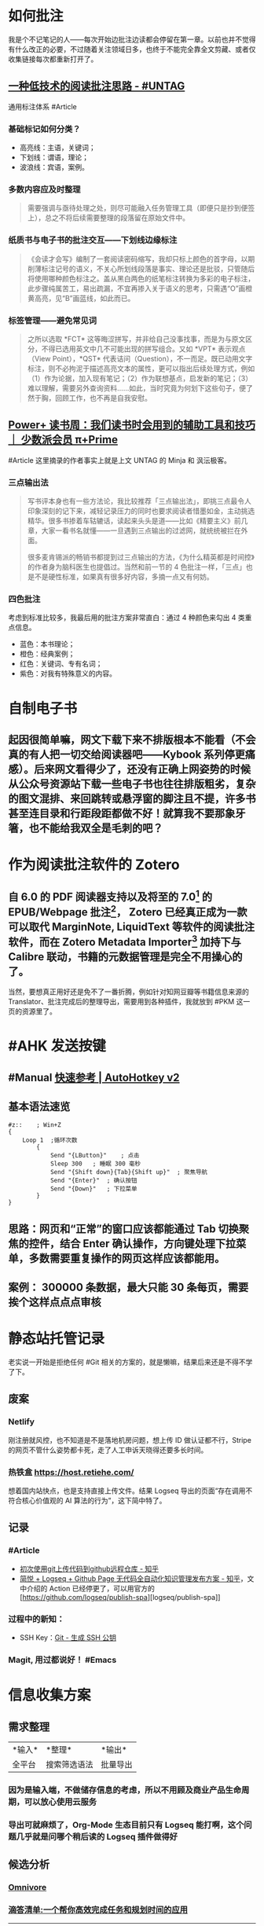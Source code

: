 #+Description: 被你发现了！你看确实没写什么东西，话说如果以记录知识的角度，网上最多的“迁移到 Hugo”真的有反复写的必要吗？不如把搜过的教程链接搜集下完事。所以你可以点击 #Article 查看我的剪藏库！

* 如何批注
:PROPERTIES:
:heading: true
:END:
我是个不记笔记的人——每次开始边批注边读都会停留在第一章。以前也并不觉得有什么改正的必要，不过随着关注领域日多，也终于不能完全靠全文剪藏、或者仅收集链接每次都重新打开了。
** [[https://utgd.net/article/20107][一种低技术的阅读批注思路 - #UNTAG]]
通用标注体系 #Article
*** 基础标记如何分类？
- 高亮线：主语，关键词；
- 下划线：谓语，理论；
- 波浪线：宾语，案例。
*** 多数内容应及时整理
#+BEGIN_QUOTE
需要强调与亟待处理之处，则尽可能融入任务管理工具（即便只是抄到便签上），总之不将后续需要整理的段落留在原始文件中。
#+END_QUOTE
*** 纸质书与电子书的批注交互——下划线边缘标注
#+BEGIN_QUOTE
《会读才会写》编制了一套阅读密码缩写，我却只标上颜色的首字母，以期削薄标注记号的语义，不关心所划线段落是事实、理论还是批驳，只管随后将使用哪种颜色标注之。盖从黑白两色的纸笔标注转换为多彩的电子标注，此步骤纯属苦工，易出疏漏，不宜再掺入关于语义的思考，只需遇“O”画橙黄高亮，见“B”画蓝线，如此而已。
#+END_QUOTE
*** 标签管理——避免常见词
#+BEGIN_QUOTE
之所以选取 *FCT* 这等晦涩拼写，并非给自己没事找事，而是为与原文区分，不得已选用英文中几不可能出现的拼写组合。又如 *VPT* 表示观点（View Point），*QST* 代表诘问（Question），不一而足。既已动用文字标注，则不必拘泥于描述高亮文本的属性，更可以指出后续处理方式，例如（1）作为论据，加入现有笔记；（2）作为联想基点，启发新的笔记；（3）难以理解，需要另外查询资料……如此，当时究竟为何划下这些句子，便了然于胸，回顾工作，也不再是自我安慰。
#+END_QUOTE
** [[https://sspai.com/prime/story/54211][Power+ 读书周：我们读书时会用到的辅助工具和技巧 ｜ 少数派会员  π+Prime]]
#Article 这里摘录的作者事实上就是上文 UNTAG 的 Minja 和 沨沄极客。
*** 三点输出法
#+BEGIN_QUOTE
写书评本身也有一些方法论，我比较推荐「三点输出法」，即挑三点最令人印象深刻的记下来，减轻记录压力的同时也要求阅读者惜墨如金，主动挑选精华。很多书掺着车轱辘话，读起来头头是道——比如《精要主义》前几章，大家一看书名就懂——一旦遇到三点输出的过滤网，就统统被拦在外面。

很多麦肯锡派的畅销书都提到过三点输出的方法，《为什么精英都是时间控》的作者身为脑科医生也提倡过。当然和前一节的 4 色批注一样，「三点」也是不是硬性标准，如果真有很多好内容，多摘一点又有何妨。
#+END_QUOTE
*** 四色批注
考虑到标准比较多，我最后用的批注方案非常直白：通过 4 种颜色来勾出 4 类重点信息。
- 蓝色：本书理论； 
- 橙色：经典案例； 
- 红色：关键词、专有名词； 
- 紫色：对我有特殊意义的内容。
* 自制电子书
:PROPERTIES:
:heading: true
:collapsed: true
:END:
** 起因很简单嘛，网文下载下来不排版根本不能看（不会真的有人把一切交给阅读器吧——Kybook 系列停更痛感）。后来网文看得少了，还没有正确上网姿势的时候从公众号资源站下载一些电子书也往往排版粗劣，复杂的图文混排、来回跳转或悬浮窗的脚注且不提，许多书甚至连目录和行距段距都做不好！就算我不要那象牙箸，也不能给我双全是毛刺的吧？
* 作为阅读批注软件的 Zotero
:PROPERTIES:
:id: 64f1aacc-849d-4f99-acda-fc1512312067
:heading: true
:collapsed: true
:END:
** 自 6.0 的 PDF 阅读器支持以及将至的 7.0[fn:1] 的 EPUB/Webpage 批注[fn:2]，  Zotero 已经真正成为一款可以取代 MarginNote, LiquidText 等软件的阅读批注软件，而在 Zotero Metadata Importer[fn:3] 加持下与 Calibre 联动，书籍的元数据管理是完全不用操心的了。
当然，要想真正用好还是免不了一番折腾，例如针对知网豆瓣等书籍信息来源的 Translator、批注完成后的整理导出，需要用到各种插件，我就放到 #PKM 这一页的资源里了。 

[fn:1] [[https://forums.zotero.org/discussion/105094/announcing-the-zotero-7-beta][Announcing the Zotero 7 Beta - Zotero Forums]]
[fn:2] [[https://forums.zotero.org/discussion/106716/available-for-beta-testing-updated-reader-with-epub-snapshot-support-and-new-annotation-types/p1][Available for beta testing: Updated reader with EPUB/snapshot support and new annotation types - Zotero Forums]]
[fn:3] [[https://www.mobileread.com/forums/showthread.php?p=3339191][[GUI Plugin] Zotero Metadata Importer - MobileRead Forums]]
* #AHK 发送按键
:PROPERTIES:
:heading: true
:collapsed: true
:END:
** #Manual [[https://wyagd001.github.io/v2/docs/index.htm][快速参考 | AutoHotkey v2]]
** 基本语法速览
#+BEGIN_SRC Autohotkey
#z::	; Win+Z
{
	Loop 1	;循环次数
		{
			Send "{LButton}"	; 点击
			Sleep 300	; 睡眠 300 毫秒
			Send "{Shift down}{Tab}{Shift up}"	; 聚焦导航
			Send "{Enter}"	; 确认按钮
			Send "{Down}"	; 下拉菜单
		}
}
#+END_SRC
** 思路：网页和“正常”的窗口应该都能通过 Tab 切换聚焦的控件，结合 Enter 确认操作，方向键处理下拉菜单，多数需要重复操作的网页这样应该都能用。
** 案例： 300000 条数据，最大只能 30 条每页，需要挨个这样点点点审核
* 静态站托管记录
:PROPERTIES:
:heading: true
:collapsed: true
:END:
老实说一开始是拒绝任何 #Git 相关的方案的，就是懒嘛，结果后来还是不得不学了下。
** 废案
*** Netlify
刚注册就风控，也不知道是不是落地机房问题，想上传 ID 做认证都不行，Stripe 的网页不管什么姿势都卡死，走了人工申诉天晓得还要多长时间。
*** 热铁盒 https://host.retiehe.com/
想着国内站快点，也是支持直接上传文件。结果 Logseq 导出的页面“存在调用不符合核心价值观的 AI 算法的行为”，这下简中特了。
** 记录
*** #Article
- [[https://zhuanlan.zhihu.com/p/138305054][初次使用git上传代码到github远程仓库 - 知乎]]
- [[https://zhuanlan.zhihu.com/p/467192292][简悦 + Logseq + Github Page 无代码全自动化知识管理发布方案 - 知乎]]，文中介绍的 Action 已经停更了，可以用官方的 
 [https://github.com/logseq/publish-spa][logseq/publish-spa]]
*** 过程中的新知：
- SSH Key：[[https://git-scm.com/book/zh/v2/%E6%9C%8D%E5%8A%A1%E5%99%A8%E4%B8%8A%E7%9A%84-Git-%E7%94%9F%E6%88%90-SSH-%E5%85%AC%E9%92%A5][Git - 生成 SSH 公钥]]
*** Magit, 用过都说好！ #Emacs
* 信息收集方案
:PROPERTIES:
:heading: true
:collapsed: true
:END:
** 需求整理
:PROPERTIES:
:heading: true
:END:
|*输入*|*整理*|*输出*|
|全平台|搜索筛选语法|批量导出|
*** 因为是输入端，不做储存信息的考虑，所以不用顾及商业产品生命周期，可以放心使用云服务
*** 导出可就麻烦了，Org-Mode 生态目前只有 Logseq 能打啊，这个问题几乎就是问哪个稍后读的 Logseq 插件做得好
** 候选分析
:PROPERTIES:
:heading: true
:END:
*** [[https://omnivore.app/][Omnivore]]
*** [[https://www.dida365.com/home][滴答清单:一个帮你高效完成任务和规划时间的应用]]